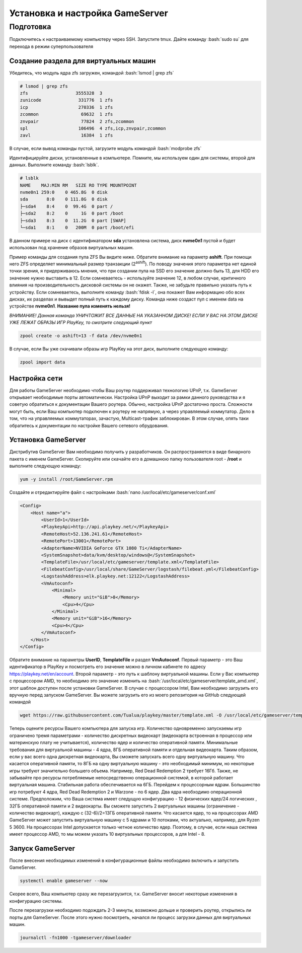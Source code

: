 Установка и настройка GameServer
################################

.. role:: bash(code)
   :language: bash


Подготовка
**********

Подключитесь к настраиваемому компьютеру через SSH. 
Запустите tmux.
Дайте команду :bash:`sudo su` для перехода в режим суперпользователя

Создание раздела для виртуальных машин
======================================

Убедитесь, что модуль ядра zfs загружен, командой :bash:`lsmod | grep zfs`

.. code-block:: bash

    # lsmod | grep zfs
    zfs                  3555328  3
    zunicode              331776  1 zfs
    icp                   270336  1 zfs
    zcommon                69632  1 zfs
    znvpair                77824  2 zfs,zcommon
    spl                   106496  4 zfs,icp,znvpair,zcommon
    zavl                   16384  1 zfs

В случае, если вывод команды пустой, загрузите модуль командой :bash:`modprobe zfs`

Идентифицируйте диски, установленные в компьютере. Помните, мы используем один для системы, второй для данных. Выполните команду :bash:`lsblk`.

.. code-block:: bash

    # lsblk
    NAME    MAJ:MIN RM   SIZE RO TYPE MOUNTPOINT
    nvme0n1 259:0    0 465.8G  0 disk
    sda       8:0    0 111.8G  0 disk
    ├─sda4    8:4    0  99.4G  0 part /
    ├─sda2    8:2    0     1G  0 part /boot
    ├─sda3    8:3    0  11.2G  0 part [SWAP]
    └─sda1    8:1    0   200M  0 part /boot/efi

В данном примере на диск с идентификатором **sda** установлена система, диск **nvme0n1** пустой и будет использован под хранение образов виртуальных машин.

Пример команды для создания пула ZFS Вы видите ниже. Обратите внимание на параметр **ashift**. При помощи него ZFS определяет минимальный размер транзакции (2\ :sup:`ashift`\). По поводу значения этого параметра нет единой точки зрения, я придерживаюсь мнения, что при создании пула на SSD его значение должно быть 13, для HDD его значение нужно выставить в 12. Если сомневаетесь - используйте значение 12, в любом случае, критичного влияния на производительность дисковой системы он не окажет. Также, не забудьте правильно указать путь к устройству. Если сомневаетесь, выполните команду :bash:`fdisk -l`, она покажет Вам информацию обо всех дисках, их разделах и вывыдет полный путь к каждому диску. Команда ниже создаст пул с именем data на устройстве **nvme0n1**. **Название пула изменять нельзя!**

*ВНИМАНИЕ! Данная команда УНИЧТОЖИТ ВСЕ ДАННЫЕ НА УКАЗАННОМ ДИСКЕ! ЕСЛИ У ВАС НА ЭТОМ ДИСКЕ УЖЕ ЛЕЖАТ ОБРАЗЫ ИГР PlayKey, то смотрите следующий пункт* 

.. code-block:: bash

    zpool create -o ashift=13 -f data /dev/nvme0n1

В случае, если Вы уже скачивали образы игр PlayKey на этот диск, выполните следующую команду:

.. code-block:: bash

    zpool import data

Настройка сети
==============

Для работы GameServer необходимо чтобы Ваш роутер поддерживал технологию UPnP, т.к. GameServer открывает необходимые порты автоматически.
Настройка UPnP выходит за рамки данного руководства и я советую обратиться к документации Вашего роутера. Обычно, настройка UPnP достаточно проста.
Сложности могут быть, если Ваш компьютер подключен к роутеру не напрямую, а через управляемый коммутатор. Дело в том, что на управляемых коммутаторах, зачастую, Multicast-трафик заблокирован. В этом случае, опять таки обратитесь к документации по настройке Вашего сетевого обрудования.

Установка GameServer
====================

Дистрибутив GameServer Вам необходимо получить у разработчиков. Он распространяется в виде бинарного пакета с именем GameServer. Скопируйте или скачайте его в домашнюю папку пользователя root - **/root** и выполните следующую команду:

.. code-block:: bash

    yum -y install /root/GameServer.rpm

Создайте и отредактируйте файл с настройками :bash:`nano /usr/local/etc/gameserver/conf.xml`

.. code-block:: bash

    <Config>
        <Host name="a">
            <UserId>1</UserId>
            <PlaykeyApi>http://api.playkey.net/</PlaykeyApi>
            <RemoteHost>52.136.241.61</RemoteHost>
            <RemotePort>13001</RemotePort>
            <AdapterName>NVIDIA GeForce GTX 1080 Ti</AdapterName>
            <SystemSnapshot>data/kvm/desktop/windows@</SystemSnapshot>
            <TemplateFile>/usr/local/etc/gameserver/template.xml</TemplateFile>
            <FilebeatConfig>/usr/local/share/GameServer/logstash/filebeat.yml</FilebeatConfig>
            <LogstashAddress>elk.playkey.net:12122</LogstashAddress>
            <VmAutoconf>
                <Minimal>
                    <Memory unit="GiB">8</Memory>
                    <Cpu>4</Cpu>
                </Minimal>
                <Memory unit="GiB">16</Memory>
                <Cpu>4</Cpu>
            </VmAutoconf>
        </Host>
    </Config>

Обратите внимание на параметры **UserID**, **TemplateFile** и раздел **VmAutoconf**. Первый параметр - это Ваш идентификатор в PlayKey и посмотреть его значение можно в личном кабинете по адресу https://playkey.net/en/account. Второй параметр - это путь к шаблону виртуальной машины. Если у Вас компьютер с процессором AMD, то необходимо это значение изменить на :bash:`/usr/local/etc/gameserver/template_amd.xml`, этот шаблон доступен после установки GameServer. В случае с процессором Intel, Вам необходимо загрузить его вручную перед запуском GameServer. Вы можете загрузить его из моего репозитория на GitHub следующей командой 

.. code-block:: bash

    wget https://raw.githubusercontent.com/Tualua/playkey/master/template.xml -O /usr/local/etc/gameserver/template.xml

Теперь оцените ресурсы Вашего компьютера для запуска игр. Количество одновременно запускаемы игр ограничено тремя параметрами - количество дискретных видеокарт (видеокарта встроенная в процессор или материнскую плату не учитывается), количество ядер и количество оперативной памяти. Минимальные требования для виртуальной машины - 4 ядра, 8ГБ оперативной памяти и отдельная видеокарта. Таким образом, если у вас всего одна дискретная видеокарта, Вы сможете запускать всего одну виртуальную машину. Что касается оперативной памяти, то 8ГБ на одну виртуальную машину - это необходимый минимум, но некоторые игры требуют значительно большего объема. Например, Red Dead Redemption 2 требует 16Гб. Также, не забывайте про ресурсы потребляемые непосредственно операционной системой, в которой работает виртуальная машина. Стабильная работа обеспечивается на 6ГБ. Перейдем к процессорным ядрам. Большинство игр потребуют 4 ядра, Red Dead Redemption 2 и Warzone - по 6 ядер. Два ядра необходимо операционной системе. 
Предположим, что Ваша система имеет следущую конфигурацию - 12 физических ядер/24 логических , 32ГБ оперативной памяти и 2 видеокарты. Вы сможете запустить 2 виртуальных машины (ограничение - количество видеокарт), каждую с (32-6)/2=13ГБ оперативной памяти. Что касается ядер, то на процессорах AMD GameServer может запустить виртуальную машину с 5 ядрами и 10 потоками, что актуально, например, для Ryzen 5 3600. На процессорах Intel допускается только четное количество ядер. Поэтому, в случае, если наша система имеет процессор AMD, то мы можем указать 10 виртуальных процессоров, а для Intel - 8.

Запуск GameServer
=================

После внесения необходимых изменений в конфигурационные файлы необходимо включить и запустить GameServer.

.. code-block:: bash

    systemctl enable gameserver --now

Скорее всего, Ваш компьютер сразу же перезагрузится, т.к. GameServer вносит некоторые изменения в конфигурацию системы.

После перезагрузки необходимо подождать 2-3 минуты, возможно дольше и проверить роутер, открылись ли порты для GameServer. После этого нужно посмотреть, начался ли процесс загрузки данных для виртуальных машин.

.. code-block:: bash

    journalctl -fn1000 -tgameserver/downloader




